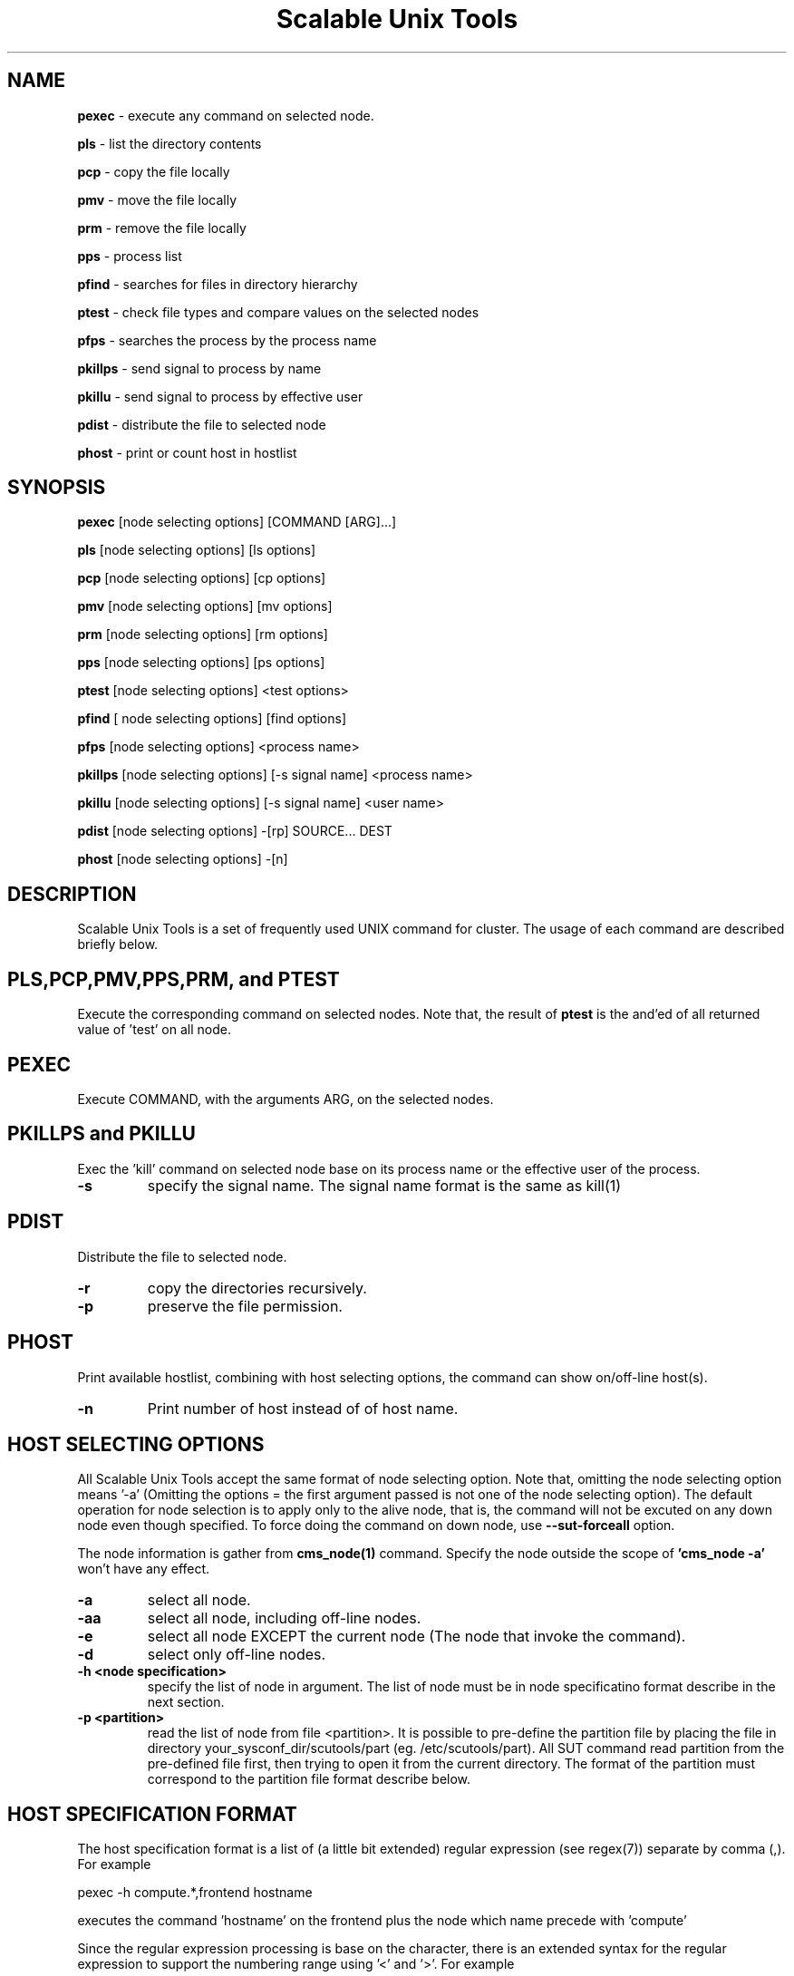 .TH Scalable\ Unix\ Tools 1 "24/03/2003" " " ""
.SH NAME
.B pexec 
\- execute any command on selected node.

.B pls
\- list the directory contents

.B pcp
\- copy the file locally

.B pmv
\- move the file locally

.B prm
\- remove the file locally

.B pps
\- process list

.B pfind
\- searches for files in directory hierarchy

.B ptest
\- check file types and compare values on the selected nodes

.B pfps
\- searches the process by the process name

.B pkillps
\- send signal to process by name

.B pkillu
\- send signal to process by effective user

.B pdist
\- distribute the file to selected node

.B phost
\- print or count host in hostlist

.SH SYNOPSIS 
.B pexec
[node selecting options] [COMMAND [ARG]...]

.B pls
[node selecting options] [ls options]

.B pcp
[node selecting options] [cp options]

.B pmv
[node selecting options] [mv options]

.B prm
[node selecting options] [rm options]

.B pps
[node selecting options] [ps options]

.B ptest
[node selecting options] <test options>

.B pfind
[ node selecting options] [find options]

.B pfps
[node selecting options] <process name>

.B pkillps
[node selecting options] [-s signal name] <process name>

.B pkillu
[node selecting options] [-s signal name] <user name>

.B pdist
[node selecting options] -[rp] SOURCE... DEST

.B phost
[node selecting options] -[n]

.SH DESCRIPTION 
.PP
Scalable Unix Tools is a set of frequently used UNIX command for cluster. The usage of each command are described briefly below.

.SH PLS,PCP,PMV,PPS,PRM, and PTEST
.PP
Execute the corresponding command on selected nodes. Note that, the result of 
.B ptest
is the and'ed of all returned value of 'test' on all node.

.SH PEXEC
.PP
Execute COMMAND, with the arguments ARG, on the selected nodes.

.SH PKILLPS and PKILLU
.PP
Exec the 'kill' command on selected node base on its process name or the effective user of the process.
.TP
\fB\-s
specify the signal name. The signal name format is the same as kill(1)

.SH PDIST
.PP
Distribute the file to selected node.
.TP
\fB\-r
copy the directories recursively.
.TP
\fB\-p
preserve the file permission.

.SH PHOST
.PP
Print available hostlist, combining with host selecting options, the command can show on/off-line host(s).
.TP
\fB\-n
Print number of host instead of of host name.

.SH HOST SELECTING OPTIONS
.PP
All Scalable Unix Tools accept the same format of node selecting option. Note that, omitting the node selecting option means '-a' (Omitting the options = the first argument passed is not one of the node selecting option). The default operation for node selection is to apply only to the alive node, that is, the command will not be excuted on any down node even though specified. To force doing the command on down node, use
.B --sut-forceall
option.

.PP
The node information is gather from
.B cms_node(1)
command. Specify the node outside the scope of
.B 'cms_node -a'
won't have any effect.

.TP
\fB\-a\fR
select all node.
.TP
\fB\-aa\fR
select all node, including off-line nodes.
.TP
\fB\-e\fR
select all node EXCEPT the current node (The node that invoke the command).
.TP
\fB\-d\fR
select only off-line nodes.
.TP
\fB\-h <node specification>\fR
specify the list of node in argument. The list of node must be in node specificatino format describe in the next section.
.TP
\fB\-p <partition>\fR
read the list of node from file <partition>. It is possible to pre-define the partition file by placing the file in directory your_sysconf_dir/scutools/part (eg. /etc/scutools/part). All SUT command read partition from the pre-defined file first, then trying to open it from the current directory. The format of the partition must correspond to the partition file format describe below.

.SH HOST SPECIFICATION FORMAT
.PP
The host specification format is a list of (a little bit extended) regular expression (see regex(7)) separate by comma (,). For example

.nf
	pexec -h compute.*,frontend hostname
.fi

.PP
executes the command 'hostname' on the frontend plus the node which name precede with 'compute'

.PP
Since the regular expression processing is base on the character, there is an extended syntax for the regular expression to support the numbering range using '<' and '>'. For example

.nf
	pexec -h compute<20-100> hostname
.fi

.PP
executes 'hostname' on the node with the name in range of 20-100 (eg. compute20, compute21, compute22, ... , compute100)

.SH PARTITION FILE FORMAT
.PP
Partition file contains a list of node name, one node per line. The leading '#' may be used as the comment. The node name will be interpreted as the regular expression. For example

.nf
	# partition file for myrinet node
	myri-node<1-5>
	myri-frontend
.fi
.PP
has the same meaning as

.nf
	# partition file for myrinet node
	myri-node1
	myri-node2
	myri-node3
	myri-node4
	myri-node5
	myri-frontend
.fi
.PP
Note that, it is possible to use the same file format as MPICH machine file. The trailing :<number of cpu> will be ignored.

.SH Special SUT options
.PP
All commands accept a special option in the form of --sut-option. The list of acceptable options are
.TP
\fB\-\-sut\-forceall\fR
By default, the command will execute only on the on-line node. --sut-forceall force the command to run on both on-line and off-line node.
.TP
\fB\-\-sut\-max\-rshbg <number of concurrent execution>\fR
Every commands will be spawned at 10 hosts simultaneously by default. This greatly speed up the speed of execution, but all the output will come out simultaneously. You can increase and decrease the default number of concurrent execution by using this option. This can als be specified in sce.conf at [scms] with configuration option "max_rshbg"
.SH CONFIGURATION
All commands read the configuration from [scms] section in sce.conf. Below are the list of configurable option for all commands.
.TP
\fBmax_rshbg\fR
This has the same effect as \-\-sut\-max\-rshbg. For example, max_rshbg=20
.TP
\fBsut_hostlen\fR
Change the position of character to trim hostname. The default position is 14. Change this in case of long hostname.

.SH EXAMPLE
.PP
List the content of the file /etc/fstab on all node.

.nf
	pcat -a /etc/fstab
.fi
.PP
Restart the xinetd daemon on all node except the current.

.nf
	pexec -e /sbin/service xinetd restart
.fi
.PP
List the available ethernet interface on some node.

.nf
	pexec -h "myri<1-5>" /sbin/ifconfig -a
.fi
.PP
Distribute the configuration file to all compute node

.nf
	pdist -h "compute.*" /etc/sce/sce.conf /etc/sce/
.fi
.PP
Start/Stop service on all node, even the off-line node.

.nf
	pexec -aa /etc/init.d/snmpd restart
.fi

.SH AUTHOR
.PP
Written by Somsak Sriprayoonsakul <somsaks@gmail.com>, Sugree Pattanapherom 

.SH REPORTING BUGS
.PP
Report bugs to <somsaks@gmail.com>

.SH SEE ALSO
.BR gstat (1)

.SH REVISION 
.PP
$Id: pexec.1 10543 2005-09-20 17:25:43Z ssy $
